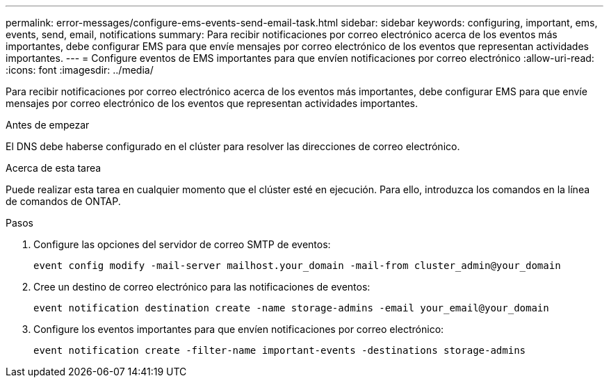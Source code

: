 ---
permalink: error-messages/configure-ems-events-send-email-task.html 
sidebar: sidebar 
keywords: configuring, important, ems, events, send, email, notifications 
summary: Para recibir notificaciones por correo electrónico acerca de los eventos más importantes, debe configurar EMS para que envíe mensajes por correo electrónico de los eventos que representan actividades importantes. 
---
= Configure eventos de EMS importantes para que envíen notificaciones por correo electrónico
:allow-uri-read: 
:icons: font
:imagesdir: ../media/


[role="lead"]
Para recibir notificaciones por correo electrónico acerca de los eventos más importantes, debe configurar EMS para que envíe mensajes por correo electrónico de los eventos que representan actividades importantes.

.Antes de empezar
El DNS debe haberse configurado en el clúster para resolver las direcciones de correo electrónico.

.Acerca de esta tarea
Puede realizar esta tarea en cualquier momento que el clúster esté en ejecución. Para ello, introduzca los comandos en la línea de comandos de ONTAP.

.Pasos
. Configure las opciones del servidor de correo SMTP de eventos:
+
`event config modify -mail-server mailhost.your_domain -mail-from cluster_admin@your_domain`

. Cree un destino de correo electrónico para las notificaciones de eventos:
+
`event notification destination create -name storage-admins -email your_email@your_domain`

. Configure los eventos importantes para que envíen notificaciones por correo electrónico:
+
`event notification create -filter-name important-events -destinations storage-admins`


